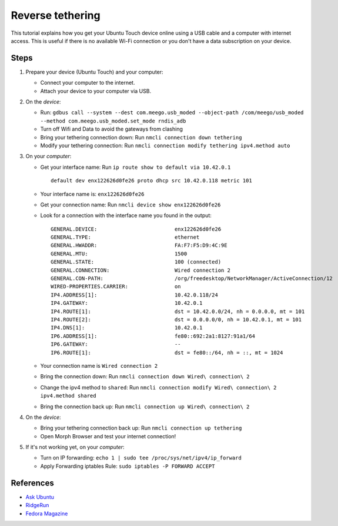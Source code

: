 Reverse tethering
=================

This tutorial explains how you get your Ubuntu Touch device online using a USB cable and a computer with internet access.
This is useful if there is no available Wi-Fi connection or you don't have a data subscription on your device.

Steps
-----

#. Prepare your device (Ubuntu Touch) and your computer:

   - Connect your computer to the internet.
   - Attach your device to your computer via USB.

#. On the *device*:

   - Run: ``gdbus call --system --dest com.meego.usb_moded --object-path /com/meego/usb_moded --method com.meego.usb_moded.set_mode rndis_adb``
   - Turn off Wifi and Data to avoid the gateways from clashing
   - Bring your tethering connection down: Run ``nmcli connection down tethering``
   - Modify your tethering connection: Run ``nmcli connection modify tethering ipv4.method auto``

#. On your *computer*: 

   - Get your interface name: Run ``ip route show to default via 10.42.0.1``
     ::

       default dev enx122626d0fe26 proto dhcp src 10.42.0.118 metric 101

   - Your interface name is: ``enx122626d0fe26``
   - Get your connection name: Run ``nmcli device show enx122626d0fe26``
   - Look for a connection with the interface name you found in the output:
     ::

       GENERAL.DEVICE:                         enx122626d0fe26
       GENERAL.TYPE:                           ethernet
       GENERAL.HWADDR:                         FA:F7:F5:D9:4C:9E
       GENERAL.MTU:                            1500
       GENERAL.STATE:                          100 (connected)
       GENERAL.CONNECTION:                     Wired connection 2
       GENERAL.CON-PATH:                       /org/freedesktop/NetworkManager/ActiveConnection/12
       WIRED-PROPERTIES.CARRIER:               on
       IP4.ADDRESS[1]:                         10.42.0.118/24
       IP4.GATEWAY:                            10.42.0.1
       IP4.ROUTE[1]:                           dst = 10.42.0.0/24, nh = 0.0.0.0, mt = 101
       IP4.ROUTE[2]:                           dst = 0.0.0.0/0, nh = 10.42.0.1, mt = 101
       IP4.DNS[1]:                             10.42.0.1
       IP6.ADDRESS[1]:                         fe80::692:2a1:8127:91a1/64
       IP6.GATEWAY:                            --
       IP6.ROUTE[1]:                           dst = fe80::/64, nh = ::, mt = 1024

   - Your connection name is ``Wired connection 2``
   - Bring the connection down: Run ``nmcli connection down Wired\ connection\ 2``
   - Change the ipv4 method to ``shared``: Run ``nmcli connection modify Wired\ connection\ 2 ipv4.method shared``
   - Bring the connection back up: Run ``nmcli connection up Wired\ connection\ 2``

#. On the *device*:

   - Bring your tethering connection back up: Run ``nmcli connection up tethering``
   - Open Morph Browser and test your internet connection!

#. If it's not working yet, on your *computer*:

   - Turn on IP forwarding: ``echo 1 | sudo tee /proc/sys/net/ipv4/ip_forward``
   - Apply Forwarding iptables Rule: ``sudo iptables -P FORWARD ACCEPT``

References
----------

- `Ask Ubuntu`_
- RidgeRun_
- `Fedora Magazine`_

.. _Ask Ubuntu: https://askubuntu.com/questions/655321/ubuntu-touch-reverse-tethering-and-click-apps-updates
.. _RidgeRun: https://developer.ridgerun.com/wiki/index.php/How_to_use_USB_device_networking
.. _Fedora Magazine: https://fedoramagazine.org/internet-connection-sharing-networkmanager/
